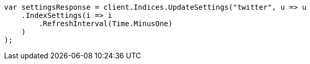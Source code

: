// indices/update-settings.asciidoc:97

////
IMPORTANT NOTE
==============
This file is generated from method Line97 in https://github.com/elastic/elasticsearch-net/tree/master/src/Examples/Examples/Indices/UpdateSettingsPage.cs#L62-L84.
If you wish to submit a PR to change this example, please change the source method above
and run dotnet run -- asciidoc in the ExamplesGenerator project directory.
////

[source, csharp]
----
var settingsResponse = client.Indices.UpdateSettings("twitter", u => u
    .IndexSettings(i => i
        .RefreshInterval(Time.MinusOne)
    )
);
----
